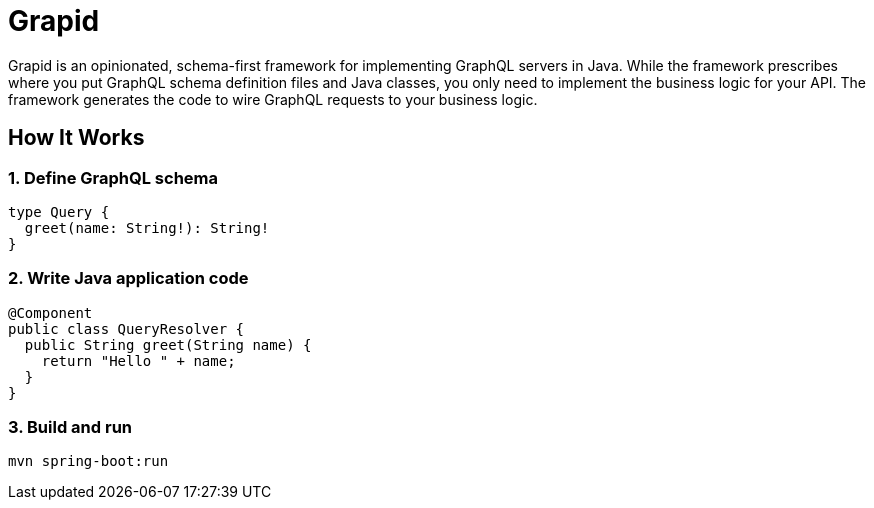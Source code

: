 = Grapid
:page-layout: home

Grapid is an opinionated, schema-first framework for implementing GraphQL servers in Java.
While the framework prescribes where you put GraphQL schema definition files and Java classes, you
only need to implement the business logic for your API.
The framework generates the code to wire GraphQL requests to your business logic.


== How It Works

=== 1. Define GraphQL schema
[source,graphql]
----
type Query {
  greet(name: String!): String!
}
----

=== 2. Write Java application code
[source,java]
----
@Component
public class QueryResolver {
  public String greet(String name) {
    return "Hello " + name;
  }
}
----

=== 3. Build and run
[source,sh]
----
mvn spring-boot:run
----
